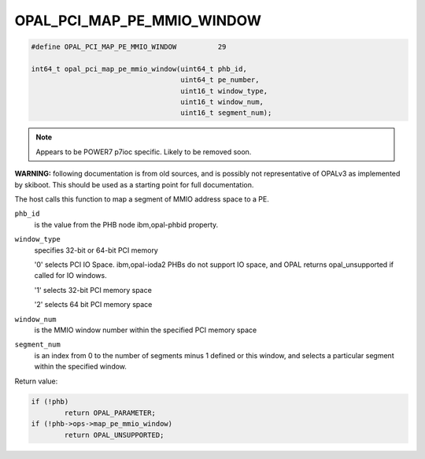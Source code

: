 .. _OPAL_PCI_MAP_PE_MMIO_WINDOW:

OPAL_PCI_MAP_PE_MMIO_WINDOW
===========================

.. code-block:: c

   #define OPAL_PCI_MAP_PE_MMIO_WINDOW		29

   int64_t opal_pci_map_pe_mmio_window(uint64_t phb_id,
                                       uint64_t pe_number,
                                       uint16_t window_type,
                                       uint16_t window_num,
                                       uint16_t segment_num);

.. note:: Appears to be POWER7 p7ioc specific. Likely to be removed soon.

**WARNING:** following documentation is from old sources, and is possibly
not representative of OPALv3 as implemented by skiboot. This should be
used as a starting point for full documentation.

The host calls this function to map a segment of MMIO address space to a PE.

``phb_id``
  is the value from the PHB node ibm,opal-phbid property.

``window_type``
  specifies 32-bit or 64-bit PCI memory

  '0' selects PCI IO Space. ibm,opal-ioda2 PHBs do not support IO space,
  and OPAL returns opal_unsupported if called for IO windows.

  '1' selects 32-bit PCI memory space

  '2' selects 64 bit PCI memory space

``window_num``
  is the MMIO window number within the specified PCI memory space

``segment_num``
  is an index from 0 to the number of segments minus 1 defined
  or this window, and selects a particular segment within the specified
  window.


Return value:

.. code-block:: c

	if (!phb)
		return OPAL_PARAMETER;
	if (!phb->ops->map_pe_mmio_window)
		return OPAL_UNSUPPORTED;
